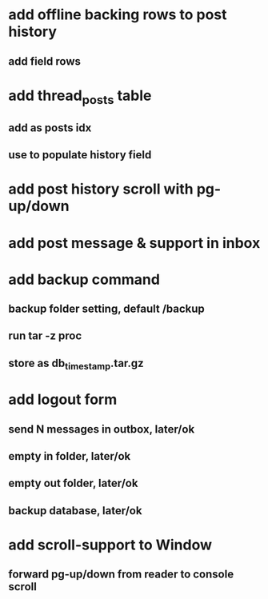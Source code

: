 * add offline backing rows to post history
** add field rows
* add thread_posts table
** add as posts idx
** use to populate history field
* add post history scroll with pg-up/down
* add post message & support in inbox
* add backup command
** backup folder setting, default /backup
** run tar -z proc
** store as db_timestamp.tar.gz
* add logout form
** send N messages in outbox, later/ok
** empty in folder, later/ok
** empty out folder, later/ok
** backup database, later/ok
* add scroll-support to Window
** forward pg-up/down from reader to console scroll
